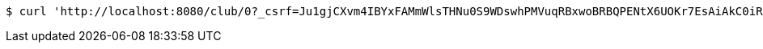[source,bash]
----
$ curl 'http://localhost:8080/club/0?_csrf=Ju1gjCXvm4IBYxFAMmWlsTHNu0S9WDswhPMVuqRBxwoBRBQPENtX6UOKr7EsAiAkC0iRhwWrlibZaV8dtMEjipZ1pj45cnU4' -i -X GET
----